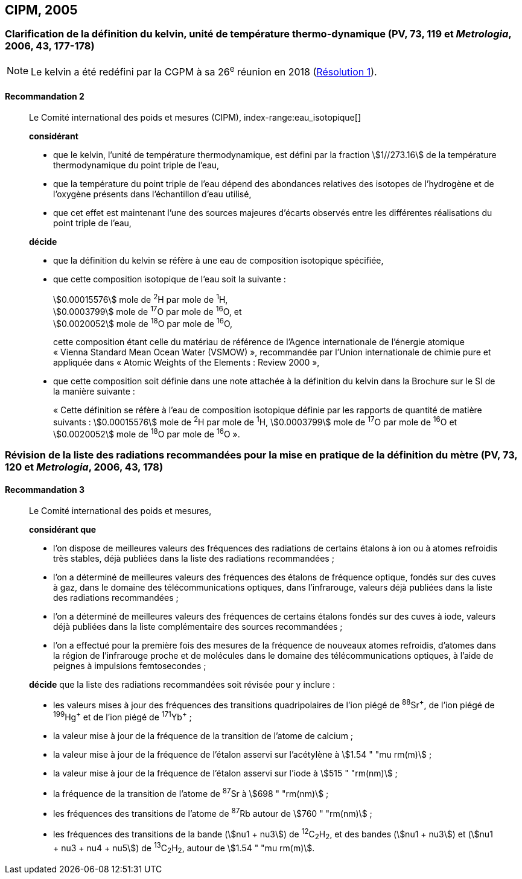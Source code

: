 [[cipm2005]]
== CIPM, 2005

[[cipm2005r2]]
=== Clarification de la définition du kelvin, unité de température thermo-dynamique (PV, 73, 119 et _Metrologia_, 2006, 43, 177-178)(((kelvin (K))))

NOTE: Le kelvin a été redéfini par la CGPM à sa 26^e^ réunion en 2018 (<<cgpm26th2018r1r1,Résolution 1>>).

[[cipm2005r2r2]]
==== Recommandation 2
____

Le Comité international des poids et mesures (CIPM),
index-range:eau_isotopique[((("eau, composition isotopique")))]

*considérant*

* que le kelvin(((kelvin (K)))), l’unité de température thermodynamique, est défini par la fraction stem:[1//273.16] de la
température thermodynamique du ((point triple de l’eau)),
* que la température du point triple de l’eau dépend des abondances relatives des isotopes de
l’hydrogène et de l’oxygène présents dans l’échantillon d’eau utilisé,
* que cet effet est maintenant l’une des sources majeures d’écarts observés entre les différentes
réalisations du point triple de l’eau,

*décide*

* que la définition du kelvin(((kelvin (K)))) se réfère à une eau de composition isotopique spécifiée,
* que cette composition isotopique de l’eau soit la suivante{nbsp}: (((mole (mol))))
+
--
[align=left]
stem:[0.00015576] mole de ^2^H par mole de ^1^H, +
stem:[0.0003799] mole de ^17^O par mole de ^16^O, et +
stem:[0.0020052] mole de ^18^O par mole de ^16^O,

cette composition étant celle du matériau de référence de l’Agence internationale de l’énergie
atomique «{nbsp}Vienna Standard Mean Ocean Water (VSMOW){nbsp}», recommandée par l’Union
internationale de chimie pure et appliquée dans «{nbsp}Atomic Weights of the Elements{nbsp}: Review
2000{nbsp}»,
--

* que cette composition soit définie dans une note attachée à la définition du kelvin dans la
Brochure sur le SI de la manière suivante{nbsp}: (((mole (mol))))
+
--
«{nbsp}Cette définition se réfère à l’eau de composition isotopique définie par les rapports de
((quantité de matière)) suivants{nbsp}: stem:[0.00015576] mole de ^2^H par mole de ^1^H, stem:[0.0003799] mole de
^17^O par mole de ^16^O et stem:[0.0020052] mole de ^18^O par mole de ^16^O{nbsp}».
--
____



[[cipm2005r3]]
=== Révision de la liste des radiations recommandées pour la mise en pratique de la définition du mètre (PV, 73, 120 et _Metrologia_, 2006, 43, 178)

[[cipm2005r3r3]]
==== Recommandation 3
____

Le Comité international des poids et mesures,

*considérant que*

* l’on dispose de meilleures valeurs des fréquences des radiations de certains étalons à ion ou à
atomes refroidis très stables, déjà publiées dans la liste des radiations recommandées{nbsp};
* l’on a déterminé de meilleures valeurs des fréquences des étalons de fréquence optique,
fondés sur des cuves à gaz, dans le domaine des télécommunications optiques, dans
l’infrarouge, valeurs déjà publiées dans la liste des radiations recommandées{nbsp};
* l’on a déterminé de meilleures valeurs des fréquences de certains étalons fondés sur des cuves
à iode, valeurs déjà publiées dans la liste complémentaire des sources recommandées{nbsp};
* l’on a effectué pour la première fois des mesures de la fréquence de nouveaux atomes
refroidis, d’atomes dans la région de l’infrarouge proche et de molécules dans le domaine des
télécommunications optiques, à l’aide de peignes à impulsions femtosecondes{nbsp};

*décide* que la liste des radiations recommandées soit révisée pour y inclure{nbsp}:

* les valeurs mises à jour des fréquences des transitions quadripolaires de l’ion piégé de ^88^Sr^\+^,
de l’ion piégé de ^199^Hg^+^ et de l’ion piégé de ^171^Yb^+^{nbsp};
* la valeur mise à jour de la fréquence de la transition de l’atome de calcium{nbsp};
* la valeur mise à jour de la fréquence de l’étalon asservi sur l’acétylène à stem:[1.54 " "mu rm(m)]{nbsp};
* la valeur mise à jour de la fréquence de l’étalon asservi sur l’iode à stem:[515 " "rm(nm)]{nbsp};
* la fréquence de la transition de l’atome de ^87^Sr à stem:[698 " "rm(nm)]{nbsp};
* les fréquences des transitions de l’atome de ^87^Rb autour de stem:[760 " "rm(nm)]{nbsp};
* les fréquences des transitions de la bande (stem:[nu1 + nu3]) de ^12^C~2~H~2~, et des bandes (stem:[nu1 + nu3]) et
(stem:[nu1 + nu3 + nu4 + nu5]) de ^13^C~2~H~2~, autour de stem:[1.54 " "mu rm(m)]. [[eau_isotopique]]
____
